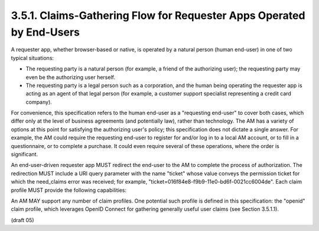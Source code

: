 3.5.1.  Claims-Gathering Flow for Requester Apps Operated by End-Users
^^^^^^^^^^^^^^^^^^^^^^^^^^^^^^^^^^^^^^^^^^^^^^^^^^^^^^^^^^^^^^^^^^^^^^^^^^^^^^^^^^^^

A requester app, 
whether browser-based or native, is operated by a natural person 
(human end-user) in one of two typical situations:

-   The requesting party is a natural person (for example, a friend of
    the authorizing user); the requesting party may even be the
    authorizing user herself.

-   The requesting party is a legal person such as a corporation, and
    the human being operating the requester app is acting as an agent
    of that legal person (for example, a customer support specialist
    representing a credit card company).

For convenience, this specification refers to the human end-user as a
"requesting end-user" to cover both cases, which differ only at the
level of business agreements (and potentially law), rather than
technology.  The AM has a variety of options at this point for
satisfying the authorizing user's policy; this specification does not
dictate a single answer.  For example, the AM could require the
requesting end-user to register for and/or log in to a local AM
account, or to fill in a questionnaire, or to complete a purchase.
It could even require several of these operations, where the order is
significant.

An end-user-driven requester app MUST redirect the end-user to the AM
to complete the process of authorization.  The redirection MUST
include a URI query parameter with the name "ticket" whose value
conveys the permission ticket for which the need_claims error was
received; for example, "ticket=016f84e8-f9b9-11e0-bd6f-0021cc6004de".
Each claim profile MUST provide the following capabilities:


.. glossary::

   redirect URI  

      A means by which the requester MUST supply the URI to
      which the AM MUST redirect the requesting end-user at the end of
      the claims-gathering process.

   callback URI  

      A means by which the requester OPTIONALLY supplies a
      callback URI for the AM to use.

   state  

      A means by which the requester SHOULD supply an opaque value
      used to maintain state between the request and the callback;
      serves as a protection against XSRF attacks.

An AM MAY support any number of claim profiles.  One potential such
profile is defined in this specification: the "openid" claim profile,
which leverages OpenID Connect for gathering generally useful user
claims (see Section 3.5.1.1).


(draft 05)
